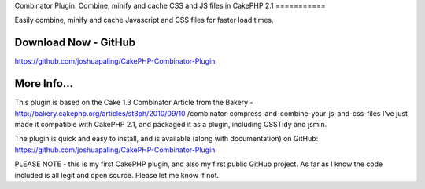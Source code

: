 Combinator Plugin: Combine, minify and cache CSS and JS files in
CakePHP 2.1
===========

Easily combine, minify and cache Javascript and CSS files for faster
load times.


Download Now - GitHub
---------------------

`https://github.com/joshuapaling/CakePHP-Combinator-Plugin`_


More Info...
------------
This plugin is based on the Cake 1.3 Combinator Article from the
Bakery - http://bakery.cakephp.org/articles/st3ph/2010/09/10
/combinator-compress-and-combine-your-js-and-css-files
I've just made it compatible with CakePHP 2.1, and packaged it as a
plugin, including CSSTidy and jsmin.

The plugin is quick and easy to install, and is available (along with
documentation) on GitHub: `https://github.com/joshuapaling/CakePHP-Combinator-Plugin`_

PLEASE NOTE - this is my first CakePHP plugin, and also my first
public GitHub project. As far as I know the code included is all legit
and open source. Please let me know if not.


.. _https://github.com/joshuapaling/CakePHP-Combinator-Plugin: https://github.com/joshuapaling/CakePHP-Combinator-Plugin

.. author:: joshua.paling
.. categories:: articles, plugins
.. tags:: javascript,CSS,helper,cache,minify,combine,Plugins

